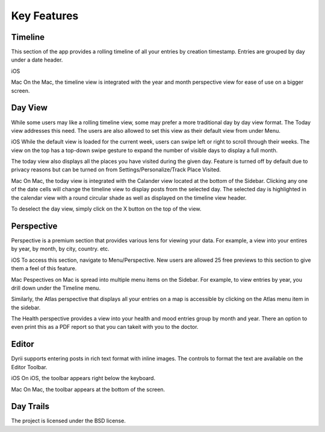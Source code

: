 
========
Key Features
========


.. index:: Timeline
Timeline
--------

This section of the app provides a rolling timeline of all your entries by creation timestamp. Entries are grouped by day under a date header.

iOS

Mac
On the Mac, the timeline view is integrated with the year and month perspective view for ease of use on a bigger screen.

.. index:: Day View
Day View
------------
While some users may like a rolling timeline view, some may prefer a more traditional day by day view format. The Today view addresses this need. The users are also allowed to set this view as their default view from under Menu.

iOS
While the default view is loaded for the current week, users can swipe left or right to scroll through their weeks. The view on the top has a top-down swipe gesture to expand the number of visible days to display a full month.

The today view also displays all the places you have visited during the given day. Feature is turned off by default due to privacy reasons but can be turned on from Settings/Personalize/Track Place Visited.

Mac
On Mac, the today view is integrated with the Calander view located at the bottom of the Sidebar. Clicking any one of the date cells will change the timeline view to display posts from the selected day. The selected day is highlighted in the calendar view with a round circular shade as well as displayed on the timeline view header. 


To deselect the day view, simply click on the X button on the top of the view. 


.. index:: Perspective
Perspective
----------
Perspective is a premium section that provides various lens for viewing your data. For example, a view into your entires by year, by month, by city, country. etc.

iOS
To access this section, navigate to Menu/Perspective. New users are allowed 25 free previews to this section to give them a feel of this feature.


Mac
Pespectives on Mac is spread into multiple menu items on the Sidebar. For example, to view entries by year, you drill down under the Timeline menu. 

Similarly, the Atlas perspective that displays all your entries on a map is accessible by clicking on the Atlas menu item in the sidebar.

The Health perspective provides a view into your health and mood entries group by month and year. There an option to even print this as a PDF report so that you can takeit with you to the doctor.


.. index:: Editor
Editor
-------
Dyrii supports entering posts in rich text format with inline images. The controls to format the text are available on the Editor Toolbar. 

iOS
On iOS, the toolbar appears right below the keyboard.

Mac
On Mac, the toolbar appears at the bottom of the screen.

.. index:: Day Trails
Day Trails
-------

The project is licensed under the BSD license.
